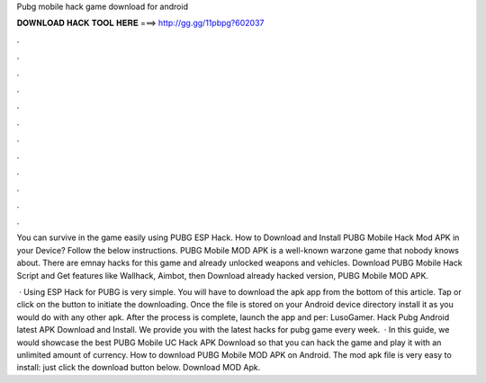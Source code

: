 Pubg mobile hack game download for android



𝐃𝐎𝐖𝐍𝐋𝐎𝐀𝐃 𝐇𝐀𝐂𝐊 𝐓𝐎𝐎𝐋 𝐇𝐄𝐑𝐄 ===> http://gg.gg/11pbpg?602037



.



.



.



.



.



.



.



.



.



.



.



.

You can survive in the game easily using PUBG ESP Hack. How to Download and Install PUBG Mobile Hack Mod APK in your Device? Follow the below instructions. PUBG Mobile MOD APK is a well-known warzone game that nobody knows about. There are emnay hacks for this game and already unlocked weapons and vehicles. Download PUBG Mobile Hack Script and Get features like Wallhack, Aimbot, then Download already hacked version, PUBG Mobile MOD APK.

 · Using ESP Hack for PUBG is very simple. You will have to download the apk app from the bottom of this article. Tap or click on the button to initiate the downloading. Once the file is stored on your Android device directory install it as you would do with any other apk. After the process is complete, launch the app and per: LusoGamer. Hack Pubg Android latest APK Download and Install. We provide you with the latest hacks for pubg game every week.  · In this guide, we would showcase the best PUBG Mobile UC Hack APK Download so that you can hack the game and play it with an unlimited amount of currency. How to download PUBG Mobile MOD APK on Android. The mod apk file is very easy to install: just click the download button below. Download MOD Apk.
